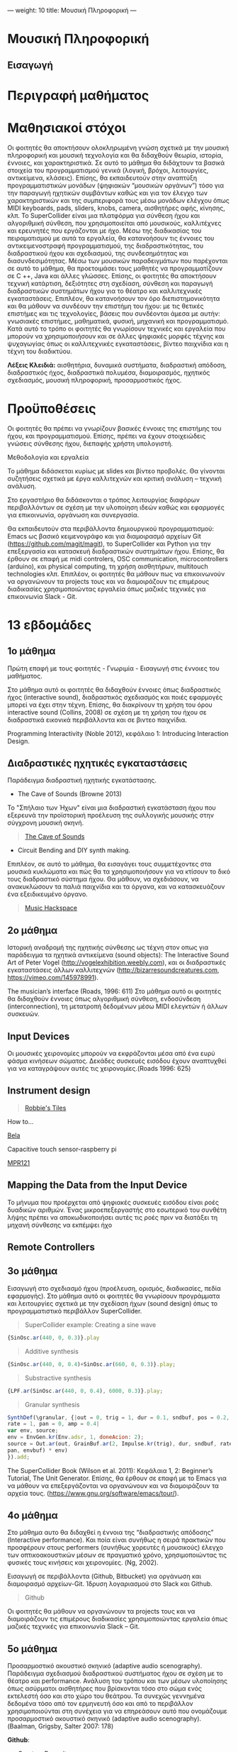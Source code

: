 ---
weight: 10
title: Μουσική Πληροφορική
---


* Μουσική Πληροφορική

** Εισαγωγή

* Περιγραφή μαθήματος



* Mαθησιακοί στόχοι 

Οι φοιτητές θα αποκτήσουν ολοκληρωμένη γνώση σχετικά με την μουσική
πληροφορική και μουσική τεχνολογία και θα διδαχθούν θεωρία, ιστορία, έννοιες, και χαρακτηριστικά. Σε αυτό το μάθημα θα διδάχτουν τα βασικά στοιχεία του προγραμματισμού γενικά (λογική, βρόχοι, λειτουργίες, αντικείμενα, κλάσεις). Επίσης, θα εκπαιδευτούν στην αναπτύξη προγραμματιστικών μονάδων (ψηφιακών “μουσικών οργάνων”) τόσο για την παραγωγή ηχητικών συμβάντων καθώς και για τον έλεγχο των χαρακτηριστικών και της συμπεριφορά τους μέσω μονάδων ελέγχου όπως MIDI keyboards, pads, sliders, knobs, camera,  αισθητήρες αφής, κίνησης, κλπ. To SuperCollider είναι μια πλατφόρμα για σύνθεση ήχου και αλγοριθμική σύνθεση, που χρησιμοποιείται από μουσικούς, καλλιτέχνες και ερευνητές που εργάζονται με ήχο.  Μέσω της διαδικασίας του πειραματισμού με αυτά τα εργαλεία, θα κατανοήσουν τις έννοιες του αντικειμενοστραφή προγραμματισμού, της διαδραστικότητας, του διαδραστικού ήχου και σχεδιασμού, της συνδεσημότητας και διασυνδεσιμότητας. Μέσω των μουσικών παραδειγμάτων που παρέχονται σε αυτό το μάθημα, θα προετοιμάσει τους μαθητές να προγραμματίζουν σε C ++, Java και άλλες γλώσσες. Επίσης, οι φοιτητές θα αποκτήσουν τεχνική κατάρτιση, δεξιότητες στη σχεδίαση, σύνθεση και παραγωγή διαδραστικών συστημάτων ήχου για το θέατρο και καλλιτεχνικές εγκαταστάσεις. Επιπλέον, θα κατανοήσουν τον όρο διεπιστημονικότητα και θα μάθουν να συνδέουν την επιστήμη του ήχου: με τις θετικές επιστήμες και τις τεχνολογίες, βάσεις που συνδέονται άμεσα με αυτήν: γνωσιακές επιστήμες, μαθηματικά, φυσική, μηχανική και προγραμματισμό. Κατά αυτό το τρόπο οι φοιτητές θα γνωρίσουν τεχνικές και εργαλεία που μπορούν να χρησιμοποιήσουν και σε άλλες ψηφιακές μορφές τέχνης και ψυχαγωγίας όπως οι καλλιτεχνικές εγκαταστάσεις, βίντεο παιχνίδια και η τέχνη του διαδικτύου.

*Λέξεις Κλειδιά:* αισθητήρια, δυναμικά συστήματα, διαδραστική απόδοση,
διαδραστικός ήχος, διαδραστικά πολυμέσα, διαμοιρασμός, ηχητικός
σχεδιασμός, μουσική πληροφορική, προσαρμοστικός ήχος.

* Προϋποθέσεις 

Οι φοιτητές θα πρέπει να γνωρίζουν βασικές έννοιες της επιστήμης του ήχου, και προγραμματισμού. Επίσης, πρέπει να έχουν στοιχειώδεις γνώσεις σύνθεσης ήχου, διεπαφής χρήστη υπολογιστή. 

Μεθοδολογία και εργαλεία 

Το μάθημα διδάσκεται κυρίως με slides και βίντεο προβολές. Θα γίνονται συζητήσεις σχετικά με έργα καλλιτεχνών και κριτική ανάλυση – τεχνική ανάλυση. 

Στο εργαστήριο θα διδάσκονται o τρόπος λειτουργίας διαφόρων περιβαλλόντων σε σχέση με την υλοποίηση ιδεών καθώς και εφαρμογές για επικοινωνία, οργάνωση και συνεργασία. 

Θα εκπαιδευτούν στα περιβάλλοντα δημιουργικού προγραμματισμού:
 Emacs ως βασικό κειμενογράφο και για διαμοιρασμό αρχείων Git (https://github.com/magit/magit), το SuperCollider και Python  για την επεξεργασία και κατασκευή διαδραστικών συστημάτων ήχου. Επίσης, θα έρθουν σε επαφή με midi controlers, OSC communication, microcontrollers (arduino), και physical computing, τη χρήση αισθητήρων, multitouch technologies κλπ. Επιπλέον, οι φοιτητές θα μάθουν πως να επικοινωνούν να οργανώνουν τα projects τους και να διαμοιράζουν τις επιμέρους διαδικασίες χρησιμοποιώντας εργαλεία όπως μαζικές τεχνικές για επικοινωνία Slack - Git.

* 13 εβδομάδες 

** 1ο μάθημα 

Πρώτη επαφή με τους φοιτητές - Γνωριμία - Εισαγωγή στις έννοιες του μαθήματος.
 
Στο μάθημα αυτό οι φοιτητές θα διδαχθούν έννοιες όπως διαδραστικός ήχος (interactive sound), διαδραστικός σχεδιασμός και ποιές εφαρμογές μπορεί να έχει στην τέχνη. Επίσης, θα διακρίνουν τη χρήση του όρου interactive sound (Collins, 2008) σε σχέση με τη χρήση του ήχου σε διαδραστικά εικονικά περιβάλλοντα και σε βιντεο παιχνίδια.


Programming Interactivity (Noble 2012), κεφάλαιο 1: Introducing
Interaction Design.


** Διαδραστικές ηχητικές εγκαταστάσεις

Παράδειγμα διαδραστική ηχητικής εγκατάστασης.

- The Cave of Sounds (Browne 2013)

Το "Σπήλαιο των Ήχων" είναι μια διαδραστική εγκατάσταση ήχου που
εξερευνά την προϊστορική προέλευση της συλλογικής μουσικής στην σύγχρονη μουσική σκηνή.

#+BEGIN_QUOTE
[[http://caveofsounds.com][The Cave of Sounds]]
#+END_QUOTE

- Circuit Bending and DIY synth making.

Επιπλέον, σε αυτό το μάθημα, θα εισαγάγει τους συμμετέχοντες στα
μουσικά κυκλώματα και πώς θα τα χρησιμοποιήσουν για να κτίσουν το δικό
τους διαδραστικό σύστημα ήχου.
Θα μάθουν, να σχεδιάσουν, να ανακυκλώσουν τα παλιά παιχνίδια και τα όργανα, και να κατασκευάζουν ένα εξειδικευμένο όργανο.


#+BEGIN_QUOTE
[[http://musichackspace.org/events/workshop-complete-circuit-bending-diy-synth-making-led-tasos-stamou/][Music Hackspace]]
#+END_QUOTE

** 2ο μάθημα 

Ιστορική αναδρομή της ηχητικής σύνθεσης ως τέχνη στον οπως για παράδειγμα τα ηχητικά αντικείμενα (sound objects): The Interactive Sound Art of Peter Vogel (http://vogelexhibition.weebly.com), και οι διαδραστικές εγκαταστάσεις άλλων καλλιτεχνών (http://bizarresoundcreatures.com, https://vimeo.com/145978991).

The musician’s interface (Roads, 1996: 611)
Στο μάθημα αυτό οι φοιτητές θα διδαχθούν έννοιες όπως αλγοριθμική
σύνθεση, ενδοσύνδεση (interconnection), τη μετατροπή δεδομένων μέσω
MIDI ελεγκτών ή άλλων συσκευών. 



** Input Devices


Οι μουσικές χειρονομίες μπορούν να εκφράζονται μέσα από ένα ευρύ φάσμα
κινήσεων σώματος. Δεκάδες συσκευές εισόδου έχουν αναπτυχθεί για να
καταγράψουν αυτές τις χειρονομίες.(Roads 1996: 625)

** Instrument design

#+BEGIN_QUOTE

[[https://youtu.be/XejcHPECBUU][Robbie's Tiles]]
#+END_QUOTE

How to...

[[http://bela.io][Bela]]


Capacitive touch sensor-raspberry pi

[[https://learn.adafruit.com/mpr121-capacitive-touch-sensor-on-raspberry-pi-and-beaglebone-black/overview][MPR121]] 




** Mapping the Data from the Input Device


Το μήνυμα που προέρχεται από ψηφιακές συσκευές εισόδου είναι ροές δυαδικών αριθμών. Ένας μικροεπεξεργαστής στο εσωτερικό του συνθέτη λήψης πρέπει να αποκωδικοποιήσει αυτές τις ροές πριν να διατάξει τη μηχανή σύνθεσης να εκπέμψει ήχο


** Remote Controllers


** 3o μάθημα 

Εισαγωγή στο σχεδιασμό ήχου (προέλευση, ορισμός, διαδικασίες, πεδία εφαρμογής). 
Στο μάθημα αυτό οι φοιτητές θα γνωρίσουν προγράμματα και λειτουργίες σχετικά με την σχεδίαση ήχων (sound design) όπως το προγραμματιστικό περιβάλλον SuperCollider.

#+BEGIN_QUOTE
SuperCollider example:
Creating a sine wave
#+END_QUOTE


#+BEGIN_SRC js
{SinOsc.ar(440, 0, 0.3)}.play
#+END_SRC

#+BEGIN_QUOTE
Additive synthesis
#+END_QUOTE
#+BEGIN_SRC js
{SinOsc.ar(440, 0, 0.4)+SinOsc.ar(660, 0, 0.3)}.play;
#+END_SRC

#+BEGIN_QUOTE
Substractive synthesis
#+END_QUOTE

#+BEGIN_SRC js
{LPF.ar(SinOsc.ar(440, 0, 0.4), 6000, 0.3)}.play;
#+END_SRC

#+BEGIN_QUOTE
Granular synthesis
#+END_QUOTE

#+BEGIN_SRC js
SynthDef(\granular, {|out = 0, trig = 1, dur = 0.1, sndbuf, pos = 0.2, 
rate = 1, pan = 0, amp = 0.4|
var env, source;
env = EnvGen.kr(Env.adsr, 1, doneAcion: 2);
source = Out.ar(out, GrainBuf.ar(2, Impulse.kr(trig), dur, sndbuf, rate, pos, 2,
pan, envbuf) * env)
}).add;

#+END_SRC

The SuperCollider Book (Wilson et al. 2011): Κεφάλαια 1, 2: Beginner’s Tutorial, The Unit Generator.
Επίσης, θα έρθουν σε επαφή με το Emacs για να μάθουν να επεξεργάζονται
να οργανώνουν και να διαμοιράζουν τα αρχεία τους.
(https://www.gnu.org/software/emacs/tour/).



** 4ο μάθημα 

Στο μάθημα αυτο θα διδαχθεί η έννοια της “διαδραστικής απόδοσης”
(Interactive performance). Και ποία είναι συνήθως η σειρά πρακτικών
που προσφέρουν στους performers (συνήθως χορευτές ή μουσικούς) έλεγχο
των οπτικοακουστικών μέσων σε πραγματικό χρόνο, χρησιμοποιώντας τις
φυσικές τους κινήσεις και χειρονομίες. (Ng, 2002). 

Εισαγωγή σε περιβάλλοντα (Github, Bitbucket) για οργάνωση και διαμοιρασμό αρχείων-Git. 
Ίδρυση λογαριασμού στο Slack και Github.

#+BEGIN_QUOTE
Github
#+END_QUOTE

Οι φοιτητές θα μάθουν να οργανώνουν τα projects τους και να διαμοιράζουν τις επιμέρους διαδικασίες χρησιμοποιώντας εργαλεία όπως μαζικές τεχνικές για επικοινωνία Slack – Git. 

** 5o μάθημα

Προσαρμοστικό ακουστικό σκηνικό (adaptive audio scenography).
Παράδειγμα σχεδιασμού διαδραστικού συστήματος ήχου σε σχέση με το θέατρο και performance. Ανάλυση του τρόπου και των μέσων υλοποίησης όπως ασύρματοι αισθητήρες που βρίσκονται τόσο στο σώμα ενός εκτελεστή όσο και στο χώρο του θεάτρου. Τα συνεχώς γεννημένα δεδομένα τόσο από τον ερμηνευτή όσο και από το περιβάλλον χρησιμοποιούνται στη συνέχεια για να επηρεάσουν αυτό που ονομάζουμε προσαρμοστικό ακουστικό σκηνικό (adaptive audio scenography). (Baalman, Grigsby, Salter 2007: 178)

*Github*:
 
-	Create a Repository
-	Create a Branch
-	Make a Commit
-   Push a Commit.

[[https://guides.github.com/activities/hello-world/][GitHub Hello world]]


[[https://gist.github.com/davfre/8313299][Github example]]

** 6ο μάθημα

Διαδραστικά συστήματα ήχου για θέατρο και εγκαταστάσεις. 
Εισαγωγή στο physical computing- microcontrollers.

 Programming Interactivity (Noble 2012): Κεφάλαιο 4: Arduino.

Εισαγωγή στο Raspberry Pi 
(https://www.raspberrypi.org/learning/hardware-guide/).

Εισαγωγή στην Python 
(https://www.python.org/doc/).

#+BEGIN_QUOTE
Python
#+END_QUOTE

#+BEGIN_SRC python

# Python 3: Fibonacci series up to n
 def fib(n):
     a, b = 0, 1
     while a < n:
         print(a, end=' ')
         a, b = b, a+b
     print()
 fib(1000)

#+END_SRC
Στο μάθημα αυτό οι μαθητές θα μάθουν να εγκαθιστούν στο Raspberry Pi λειτουργικά σύστημα όπως Linux DebianJessie, καθώς και άλλα προγράμματα όπως το Emacs ως βασικό κειμενογράφο και για διαμοιρασμό αρχείων Git (Magit), το SuperCollider για την επεξεργασία και κατασκευή διαδραστικών συστημάτων ήχου και την Python για την επικοινωνία με τους αισθητηρες. 

** Harware set up

[[http://supercollider.github.io/development/building-raspberrypi][Building from Source on Raspberry]]

#+BEGIN_QUOTE
- connect an ethernet cable from the network router to the rpi
- insert the sd card and usb soundcard
- last connect usb power from a 5V@1A power supply

#+END_QUOTE

** login & preparations
#+BEGIN_SRC sh
$ ssh pi@raspberrypi.local #from your laptop, default password is raspberry
$ sudo raspi-config #change password, expand file system, reboot and log in again with ssh
#+END_SRC

#+BEGIN_QUOTE
update the system, install required libraries & compilers
#+END_QUOTE

#+BEGIN_SRC shell
$sudo apt-get update

$sudo apt-get upgrade

$sudo apt-get install alsa-base libicu-dev libasound2-dev libsamplerate0-dev libsndfile1-dev libreadline-dev libxt-dev libudev-dev libavahi-client-dev libfftw3-dev cmake git gcc-4.8 g++-4.8

#+END_SRC

#+BEGIN_QUOTE
compile & install jackd (no d-bus)
#+END_QUOTE

#+BEGIN_SRC shell
$git clone git://github.com/jackaudio/jack2 --depth 1
$cd jack2
$./waf configure --alsa #note: here we use the default gcc-4.9
$./waf build
$sudo ./waf install
$sudo ldconfig
$cd ..
$rm -rf jack2
$sudo nano /etc/security/limits.conf #and add the following two lines at the end
    * @audio - memlock 256000
    * @audio - rtprio 75
 exit #and log in again to make the limits.conf settings work

#+END_SRC

#+BEGIN_QUOTE
compile & install sc master
#+END_QUOTE

#+BEGIN_SRC shell
$git clone --recursive git://github.com/supercollider/supercollider
#optionally add –depth 1 here if you only need master
$cd supercollider
$git submodule init && git submodule update
$mkdir build && cd build
$export CC=/usr/bin/gcc-4.8 #here temporarily use the older gcc-4.8
$export CXX=/usr/bin/g++-4.8
$cmake -L -DCMAKE_BUILD_TYPE="Release" -DBUILD_TESTING=OFF -DSSE=OFF -DSSE2=OFF
-DSUPERNOVA=OFF -DNOVA_SIMD=ON -DNATIVE=OFF -DSC_ED=OFF
-DSC_WII=OFF -DSC_IDE=OFF -DSC_QT=OFF -DSC_EL=OFF -DSC_VIM=OFF
-DCMAKE_C_FLAGS="-mtune=cortex-a7 -mfloat-abi=hard -mfpu=neon
-funsafe-math-optimizations" 
-DCMAKE_CXX_FLAGS="-mtune=cortex-a7 -mfloat-abi=hard -mfpu=neon
-funsafe-math-optimizations" ..
$make -j 4 #leave out flag j4 on single core rpi models
$sudo make install
$sudo ldconfig
$cd ../..
$rm -rf supercollider
$sudo mv /usr/local/share/SuperCollider/SCClassLibrary/Common/GUI
/usr/local/share/SuperCollider/SCClassLibrary/scide_scqt/GUI
$sudo mv /usr/local/share/SuperCollider/SCClassLibrary/JITLib/GUI
/usr/local/share/SuperCollider/SCClassLibrary/scide_scqt/JITLibGUI
#+END_SRC

#+BEGIN_QUOTE
start jack & sclang & test
#+END_QUOTE

#+BEGIN_SRC shell
$jackd -P75 -dalsa -dhw:1 -p1024 -n3 -s -r44100 & 
#edit -dhw:1 to match your soundcard. usually it is 1 for usb, or,jackd -P75-dalsa -dhw:UA25EX -p1024
-n3 -s -r44100 &
$sclang #should start sc and compile the class library with 
only 3 harmless class overwrites warnings
    $s.boot #should boot the server
    $ a= {SinOsc.ar([400, 404])}.play #should play sound in both channels
    $ a.free
     {1000000.do{2.5.sqrt}}.bench #benchmark: ~0.89 for rpi2, ~3.1 for rpi1
    $ a= {Mix(50.collect{RLPF.ar(SinOsc.ar)});DC.ar(0)}.play#benchmark
    $ s.dump #avgCPU should show ~19% for rpi2 and ~73% for rpi1
    $ a.free
    $ 0.exit #quit sclang
$ pkill jackd #quit jackd
#+END_SRC

** 7ο μάθημα 

Χρήση αισθητήρων: αφής, κίνησης, ελαστικότητας, καμερας. 
Programming Interactivity (Noble 2012): κεφάλαιο 14, Detection and Gestures.

Στο μάθημα αυτό οι φοιτητές θα πειραματιστούν με διάφορους αισθητήρες και θα συζητηθούν συμπεράσματα σε σχέση με την χρήση τους στον σχεδιασμό διαδραστικών συστημάτων ήχου. 

Επίσης, θα έρθουν σε επαφή με το Arduino και θα πειραματιστούν με
κάποια παραδείγματα
(https://www.arduino.cc/en/Tutorial/BuiltInExamples).

Θα γίνει χρήση βιβλιοθηκών Python-για OSC επικοινωνία (https://pypi.python.org/pypi/python-osc) –  με το SuperCollider.

Δημιουργία ομάδων για την σχεδίαση και υλοποίηση διαδραστικού συστήματος ήχου.

Συζήτηση σε σχέση με τα projects των φοιτητών. 

** 8o μάθημα 

Physical computing, αλγοριθμική σύνθεση, ηχητικός σχεδιασμός. 

The SuperCollider Book (Wilson et al. 2011): Κεφάλαια 3, 4: 
Composition with SuperCollider, In and Outs: SuperCollider and External Devices.  

Συνέχεια εκμάθησης σε περιβάλλοντα για οργάνωση και διαμοιρασμό αρχείων-Git-Magit. 

*Git*:	
- Open a Pull Request
- Merge Pull Request

Επίβλεψη και συζήτηση με τις ομάδες φοιτητών για την πορεία των projects 

Κατάθεση προτάσεων έργου από τις ομάδες των φοιτητών. 

** 9ο μάθημα 

Σχεδίαση διεπαφής και μονάδων ελέγχου.

Programming Interactivity (Noble 2012), κεφάλαιο: Interfaces and Controls

Συζήτηση με τις ομάδες φοιτητών για την πορεία των projects 

** 10ο μάθημα 

Physical computing, αλγοριθμική σύνθεση, ηχητικός σχεδιασμός συνέχεια. 

The SuperCollider Book (Wilson et al. 2011), κεφάλαια 5, 6: 
Programming in SuperCollider, Events and Patterns. 

Συνέχεια εκμάθησης σε περιβάλλοντα για οργάνωση και διαμοιρασμό 
αρχείων-Git-Magit. 

Επίβλεψη και συζήτηση με τις ομάδες φοιτητών για την πορεία των projects 

** 11ο μάθημα 

Στο μάθημα αυτό οι φοιτητές θα διδαχθούν νέες μεθόδους σύνθεσης και εκτέλεσης ενός ηχητικού έργου με τον ρόλο του κοινού ως μέρος της συνθετικής διαδικασίας και πώς μπορεί να ενισχυθεί μέσω της διαδραστικότητας (gestural interaction, intelligent sensor environments -sensate spaces) (Bellhartz, 2007).

Programming interactivity (Noble 2012), κεφάλαιο 15: Movement and Location

Επίβλεψη και συζήτηση με τις ομάδες φοιτητών για την πορεία των projects. 

** 12ο μάθημα 

Επίβλεψη και συζήτηση με τις ομάδες φοιτητών για την πορεία των 
projects 

** 13ο μάθημα 

Παρουσίαση των projects 

* Τρόπος εξέτασης 

Σαν εργασία οι φοιτητές θα πρέπει να παραδώσουν και να παρουσιάσουν: 

-	την ιδέα του έργου και τον τρόπο υλοποίησης - σχεδίασης της σε ένα κείμενο μαζί με, 

-	τον πηγαίο κώδικα και την εφαρμογή αν υπάρχει, 

Η αξιολόγηση των φοιτητών θα βασίζεται στα εξής κριτήρια: 

- αρτιότητα τελικού προϊόντος: 3

- δυσκολία κατασκευής: 1

- πρωτότυπη ιδέα: 1 

- τελική παρουσίαση: 2 

- γραπτό: 3 


* Προτεινόμενη Βιβλιογραφία ιστογραφία

** Βιβλία 

Baalman, Marije A. J., Daniel Moody-Grigsby, and Christopher L. Salter. 2007. “Schwelle: Sensor Augmented, Adaptive Sound Design for Live Theatrical Performance.” In Proceedings of the 7th International Conference on New Interfaces for Musical Expression, 178–184. NIME ’07. New York, NY, USA: ACM. doi:10.1145/1279740.1279774.

Beilharz, Kirsty, and Sam Ferguson. 2007. “Gestural Hyper Instrument Collaboration with Generative Computation for Real Time Creativity.” In Proceedings of the 6th ACM SIGCHI Conference on Creativity & Cognition, 213–222. C&C ’07. New York, NY, USA: ACM. doi:10.1145/1254960.1254990.

Birchfield, David, Kelly Phillips, Assegid Kidané, and David Lorig. 2006. “Interactive Public Sound Art: A Case Study.” In Proceedings of the 2006 Conference on New Interfaces for Musical Expression, 43–48. NIME ’06. Paris, France, France: IRCAM — Centre Pompidou. http://dl.acm.org/citation.cfm?id=1142215.1142223.

Blaine, Tina, and Tim Perkis. 2000. “The Jam-O-Drum Interactive Music System: A Study in Interaction Design.” In Proceedings of the 3rd Conference on Designing Interactive Systems: Processes, Practices, Methods, and Techniques, 165–173. DIS ’00. New York, NY, USA: ACM. doi:10.1145/347642.347705.

Collins, Karen. 2008. Game Sound: An Introduction to the History, Theory, and Practice of Video Game Music and Sound Design. 1 edition. Cambridge, Mass: The MIT Press.
“First Edition Community Release | Infrared | Optical Filter.” 2017. Scribd. Accessed August 29. https://www.scribd.com/document/46574382/First-Edition-Community-Release.

Kwastek, Katja. 2015. Aesthetics of Interaction in Digital Art. Reprint edition. Cambridge, Mass.: The MIT Press.

Licht, Alan, and Jim O’Rourke. 2007. Sound Art: Beyond Music, Between Categories. Har/Com edition. New York, N.Y: Rizzoli.

McCartney, James. 2011. The SuperCollider Book. Edited by Scott Wilson, David Cottle, and Nick Collins. Cambridge, Mass: The MIT Press.

Miranda, Eduardo. 2002. Computer Sound Design: Synthesis Techniques and Programming. 2 edition. Amsterdam: Focal Press.

Noble, Joshua. 2012. Programming Interactivity. 2 edition. Beijing ; Sebastopol, CA: O’Reilly Media.

Roads, Curtis. 1996. The Computer Music Tutorial. Cambridge, Mass: MIT Press.

Rogers, Yvonne, Helen Sharp, and Jenny Preece. 2011. Interaction Design: Beyond Human - Computer Interaction. 3 edition. Chichester, West Sussex, U.K: Wiley.

** Ιστογραφία

https://www.gnu.org/software/emacs/

http://supercollider.github.io

http://www.xbox.com/en-US/xbox-one/accessories/kinect

https://learn.adafruit.com/adafruit-mpr121-12-key-capacitive-touch-sensor-breakout-tutorial/overview

https://www.adafruit.com/product/189

https://www.youtube.com/watch?v=hP36xoPXDnM

https://www.youtube.com/watch?v=wYU18eiiFt4

https://www.youtube.com/watch?v=xEEKBbKvuMQ

https://www.youtube.com/watch?v=lQUy436XQM4

https://www.youtube.com/watch?v=hh_5_CAySXY

https://diyhacking.com/raspberry-pi-gpio-control/

http://bizarresoundcreatures.com

https://vimeo.com/145978991









